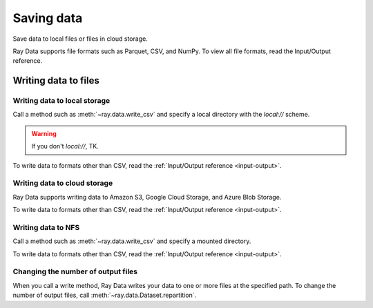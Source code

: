 .. _saving-data:

===========
Saving data
===========

Save data to local files or files in cloud storage.

Ray Data supports file formats such as Parquet, CSV, and NumPy. To view all file
formats, read the Input/Output reference.

Writing data to files
=====================

Writing data to local storage
~~~~~~~~~~~~~~~~~~~~~~~~~~~~~

Call a method such as :meth:`~ray.data.write_csv` and specify a local directory with the
`local://` scheme.

.. warning::

    If you don't `local://`, TK.

.. testcode::

    import ray

    ds = ray.data.read_csv("example://iris.csv")

    ds.write_csv("local:///tmp/iris/")

To write data to formats other than CSV, read the :ref:`Input/Output reference <input-output>`.

Writing data to cloud storage
~~~~~~~~~~~~~~~~~~~~~~~~~~~~~

Ray Data supports writing data to Amazon S3, Google Cloud Storage, and Azure Blob
Storage.

.. tab-set::

    .. tab-item:: AWS

        Call a method such as :meth:`~ray.data.write_csv` and specify an S3 directory.

        .. testcode::

            import ray

            ds = ray.data.read_csv("s3://anonymous@air-example-data/iris.csv")

            ds.write_csv("/tmp/iris/")


    .. tab-item:: GCP

        ham


To write data to formats other than CSV, read the :ref:`Input/Output reference <input-output>`.

Writing data to NFS
~~~~~~~~~~~~~~~~~~~

Call a method such as :meth:`~ray.data.write_csv` and specify a mounted directory.

.. testcode::

    import ray

    ds = ray.data.read_csv("example://iris.csv")

    ds.write_csv("/mnt/cluster_storage/iris")

To write data to formats other than CSV, read the :ref:`Input/Output reference <input-output>`.

Changing the number of output files
~~~~~~~~~~~~~~~~~~~~~~~~~~~~~~~~~~~

When you call a write method, Ray Data writes your data to one or more files at the
specified path. To change the number of output files, call :meth:`~ray.data.Dataset.repartition`.

.. testcode::

    import os
    import ray

    ds = ray.data.read_images("s3://anonymous@air-example-data/iris.csv")
    ds.repartition(2).write_csv("/tmp/two_files/")

    print(os.listdir("/tmp/two_files/"))

.. testoutput::

    ['26b07dba90824a03bb67f90a1360e104_000003.csv', '26b07dba90824a03bb67f90a1360e104_000002.csv']
